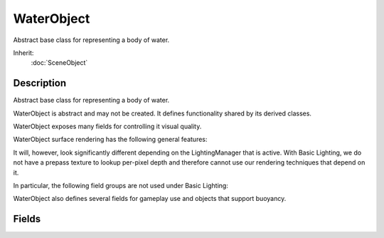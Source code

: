 WaterObject
===========

Abstract base class for representing a body of water.

Inherit:
	:doc:`SceneObject`

Description
-----------

Abstract base class for representing a body of water.

WaterObject is abstract and may not be created. It defines functionality shared by its derived classes.

WaterObject exposes many fields for controlling it visual quality.

WaterObject surface rendering has the following general features:

It will, however, look significantly different depending on the LightingManager that is active. With Basic Lighting, we do not have a prepass texture to lookup per-pixel depth and therefore cannot use our rendering techniques that depend on it.

In particular, the following field groups are not used under Basic Lighting:

WaterObject also defines several fields for gameplay use and objects that support buoyancy.


Fields
------


.. cpp:member:: ColorI  WaterObject::baseColor

	Changes color of water fog.

.. cpp:member:: float  WaterObject::clarity

	Relative opacity or transparency of the water surface.

.. cpp:member:: string  WaterObject::cubemap

	Cubemap used instead of reflection texture if fullReflect is off.

.. cpp:member:: float  WaterObject::density

	Affects buoyancy of an object, thus affecting the Z velocity of a player (jumping, falling, etc.

.. cpp:member:: float  WaterObject::depthGradientMax

	Depth in world units, the max range of the color gradient texture.

.. cpp:member:: filename  WaterObject::depthGradientTex

	1D texture defining the base water color by depth

.. cpp:member:: float  WaterObject::distortEndDist

	Max distance that distortion algorithm is performed. The lower, the more distorted the effect.

.. cpp:member:: float  WaterObject::distortFullDepth

	Determines the scaling down of distortion in shallow water.

.. cpp:member:: float  WaterObject::distortStartDist

	Determines start of distortion effect where water surface intersects the camera near plane.

.. cpp:member:: bool  WaterObject::emissive

	When true the water colors don't react to changes to environment lighting.

.. cpp:member:: float  WaterObject::foamAmbientLerp


.. cpp:member:: Point2F  WaterObject::foamDir [2]


.. cpp:member:: float  WaterObject::foamMaxDepth


.. cpp:member:: float  WaterObject::foamOpacity [2]


.. cpp:member:: float  WaterObject::foamRippleInfluence


.. cpp:member:: float  WaterObject::foamSpeed [2]


.. cpp:member:: filename  WaterObject::foamTex

	Diffuse texture for foam in shallow water (advanced lighting only).

.. cpp:member:: Point2F  WaterObject::foamTexScale [2]

	applied to the surface.

.. cpp:member:: float  WaterObject::fresnelBias

	Extent of fresnel affecting reflection fogging.

.. cpp:member:: float  WaterObject::fresnelPower

	Measures intensity of affect on reflection based on fogging.

.. cpp:member:: bool  WaterObject::fullReflect

	Enables dynamic reflection rendering.

.. cpp:member:: string  WaterObject::liquidType

	Liquid type of WaterBlock , such as water, ocean, lava Currently only Water is defined and used.

.. cpp:member:: float  WaterObject::overallFoamOpacity


.. cpp:member:: float  WaterObject::overallRippleMagnitude

	Master variable affecting entire surface.

.. cpp:member:: float  WaterObject::overallWaveMagnitude

	Master variable affecting entire body of water's undulation.

.. cpp:member:: float  WaterObject::reflectDetailAdjust

	scale up or down the detail level for objects rendered in a reflection

.. cpp:member:: float  WaterObject::reflectivity

	Overall scalar to the reflectivity of the water surface.

.. cpp:member:: int  WaterObject::reflectMaxRateMs

	Affects the sort time of reflected objects.

.. cpp:member:: bool  WaterObject::reflectNormalUp

	always use z up as the reflection normal

.. cpp:member:: float  WaterObject::reflectPriority

	Affects the sort order of reflected objects.

.. cpp:member:: int  WaterObject::reflectTexSize

	The texture size used for reflections (square).

.. cpp:member:: Point2F  WaterObject::rippleDir [3]

	Modifies the direction of ripples on the surface.

.. cpp:member:: float  WaterObject::rippleMagnitude [3]

	Intensifies the vertext modification of the surface.

.. cpp:member:: float  WaterObject::rippleSpeed [3]

	Modifies speed of surface ripples.

.. cpp:member:: filename  WaterObject::rippleTex

	Normal map used to simulate small surface ripples.

.. cpp:member:: Point2F  WaterObject::rippleTexScale [3]

	Intensifies the affect of the normal map applied to the surface.

.. cpp:member:: SFXAmbience WaterObject::soundAmbience

	Ambient sound environment when listener is submerged.

.. cpp:member:: ColorF  WaterObject::specularColor

	Color used for specularity on the water surface ( sun only ).

.. cpp:member:: float  WaterObject::specularPower

	Power used for specularity on the water surface ( sun only ).

.. cpp:member:: ColorI  WaterObject::underwaterColor

	Changes the color shading of objects beneath the water surface.

.. cpp:member:: bool  WaterObject::useOcclusionQuery

	turn off reflection rendering when occluded (delayed).

.. cpp:member:: float  WaterObject::viscosity

	Affects drag force applied to an object submerged in this container.

.. cpp:member:: float  WaterObject::waterFogDensity

	Intensity of underwater fogging.

.. cpp:member:: float  WaterObject::waterFogDensityOffset

	Delta, or limit, applied to waterFogDensity.

.. cpp:member:: Point2F  WaterObject::waveDir [3]

	Direction waves flow toward shores.

.. cpp:member:: float  WaterObject::waveMagnitude [3]

	Height of water undulation.

.. cpp:member:: float  WaterObject::waveSpeed [3]

	Speed of water undulation.

.. cpp:member:: float  WaterObject::wetDarkening

	The refract color intensity scaled at wetDepth.

.. cpp:member:: float  WaterObject::wetDepth

	The depth in world units at which full darkening will be received, giving a wet look to objects underwater.

